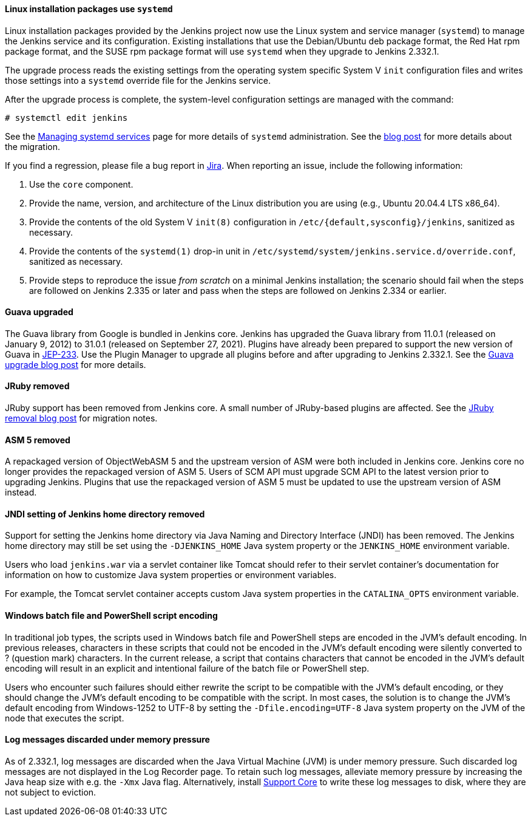 ==== Linux installation packages use `systemd`

Linux installation packages provided by the Jenkins project now use the Linux system and service manager (`systemd`) to manage the Jenkins service and its configuration.
Existing installations that use the Debian/Ubuntu deb package format, the Red Hat rpm package format, and the SUSE rpm package format will use `systemd` when they upgrade to Jenkins 2.332.1.

The upgrade process reads the existing settings from the operating system specific System V `init` configuration files and writes those settings into a `systemd` override file for the Jenkins service.

After the upgrade process is complete, the system-level configuration settings are managed with the command:

[source,bash]
----
# systemctl edit jenkins
----

See the link:/doc/book/system-administration/systemd-services/[Managing systemd services] page for more details of `systemd` administration.
See the link:/blog/2022/03/25/systemd-migration/[blog post] for more details about the migration.

If you find a regression, please file a bug report in link:https://issues.jenkins.io/[Jira].
When reporting an issue, include the following information:

. Use the `core` component.
. Provide the name, version, and architecture of the Linux distribution you are using (e.g., Ubuntu 20.04.4 LTS x86_64).
. Provide the contents of the old System V `init(8)` configuration in `/etc/{default,sysconfig}/jenkins`, sanitized as necessary.
. Provide the contents of the `systemd(1)` drop-in unit in `/etc/systemd/system/jenkins.service.d/override.conf`, sanitized as necessary.
. Provide steps to reproduce the issue _from scratch_ on a minimal Jenkins installation; the scenario should fail when the steps are followed on Jenkins 2.335 or later and pass when the steps are followed on Jenkins 2.334 or earlier.

==== Guava upgraded

The Guava library from Google is bundled in Jenkins core.
Jenkins has upgraded the Guava library from 11.0.1 (released on January 9, 2012) to 31.0.1 (released on September 27, 2021).
Plugins have already been prepared to support the new version of Guava in link:https://github.com/jenkinsci/jep/blob/master/jep/233/README.adoc[JEP-233].
Use the Plugin Manager to upgrade all plugins before and after upgrading to Jenkins 2.332.1.
See the link:/blog/2021/11/09/guava-upgrade/[Guava upgrade blog post] for more details.

==== JRuby removed

JRuby support has been removed from Jenkins core.
A small number of JRuby-based plugins are affected.
See the link:/blog/2021/12/22/deprecated-ruby-runtime/[JRuby removal blog post] for migration notes.

==== ASM 5 removed

A repackaged version of ObjectWebASM 5 and the upstream version of ASM were both included in Jenkins core.
Jenkins core no longer provides the repackaged version of ASM 5.
Users of SCM API must upgrade SCM API to the latest version prior to upgrading Jenkins.
Plugins that use the repackaged version of ASM 5 must be updated to use the upstream version of ASM instead.

==== JNDI setting of Jenkins home directory removed

Support for setting the Jenkins home directory via Java Naming and Directory Interface (JNDI) has been removed.
The Jenkins home directory may still be set using the `-DJENKINS_HOME` Java system property or the `JENKINS_HOME` environment variable.

Users who load `jenkins.war` via a servlet container like Tomcat should refer to their servlet container's documentation
for information on how to customize Java system properties or environment variables.

For example, the Tomcat servlet container accepts custom Java system properties in the `CATALINA_OPTS` environment variable.

==== Windows batch file and PowerShell script encoding

In traditional job types, the scripts used in Windows batch file and PowerShell steps are encoded in the JVM's default encoding.
In previous releases, characters in these scripts that could not be encoded in the JVM's default encoding were silently converted to ? (question mark) characters.
In the current release, a script that contains characters that cannot be encoded in the JVM's default encoding will result in an explicit and intentional failure of the batch file or PowerShell step.

Users who encounter such failures should either rewrite the script to be compatible with the JVM's default encoding,
or they should change the JVM's default encoding to be compatible with the script.
In most cases, the solution is to change the JVM's default encoding from Windows-1252 to UTF-8
by setting the `-Dfile.encoding=UTF-8` Java system property on the JVM of the node that executes the script.

==== Log messages discarded under memory pressure

As of 2.332.1, log messages are discarded when the Java Virtual Machine (JVM) is under memory pressure.
Such discarded log messages are not displayed in the Log Recorder page.
To retain such log messages, alleviate memory pressure by increasing the Java heap size with e.g. the `-Xmx` Java flag.
Alternatively, install https://plugins.jenkins.io/support-core/[Support Core] to write these log messages to disk,
where they are not subject to eviction.
